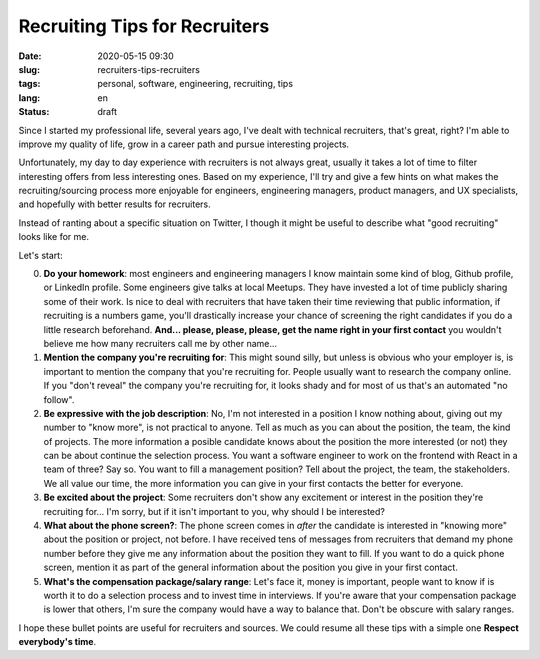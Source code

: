 Recruiting Tips for Recruiters
==============================

:date: 2020-05-15 09:30
:slug: recruiters-tips-recruiters
:tags: personal, software, engineering, recruiting, tips
:lang: en
:status: draft


Since I started my professional life, several years ago, I've dealt with technical recruiters, that's great, right? I'm able to improve my quality of life, grow in a career path and pursue interesting projects.

Unfortunately, my day to day experience with recruiters is not always great, usually it takes a lot of time to filter interesting offers from less interesting ones. Based on my experience, I'll try and give a few hints on what makes the recruiting/sourcing process more enjoyable for engineers, engineering managers, product managers, and UX specialists, and hopefully with better results for recruiters.

Instead of ranting about a specific situation on Twitter, I though it might be useful to describe what "good recruiting" looks like for me.

Let's start:


0. **Do your homework**: most engineers and engineering managers I know maintain some kind of blog, Github profile, or LinkedIn profile. Some engineers give talks at local Meetups. They have invested a lot of time publicly sharing some of their work. Is nice to deal with recruiters that have taken their time reviewing that public information, if recruiting is a numbers game, you'll drastically increase your chance of screening the right candidates if you do a little research beforehand. **And... please, please, please, get the name right in your first contact** you wouldn't believe me how many recruiters call me by other name...

1. **Mention the company you're recruiting for**: This might sound silly, but unless is obvious who your employer is, is important to mention the company that you're recruiting for. People usually want to research the company online. If you "don't reveal" the company you're recruiting for, it looks shady and for most of us that's an automated "no follow".

2. **Be expressive with the job description**: No, I'm not interested in a position I know nothing about, giving out my number to "know more", is not practical to anyone. Tell as much as you can about the position, the team, the kind of projects. The more information a posible candidate knows about the position the more interested (or not) they can be about continue the selection process. You want a software engineer to work on the frontend with React in a team of three? Say so. You want to fill a management position? Tell about the project, the team, the stakeholders. We all value our time, the more information you can give in your first contacts the better for everyone.

3. **Be excited about the project**: Some recruiters don't show any excitement or interest in the position they're recruiting for... I'm sorry, but if it isn't important to you, why should I be interested?

4. **What about the phone screen?**: The phone screen comes in *after* the candidate is interested in "knowing more" about the position or project, not before. I have received tens of messages from recruiters that demand my phone number  before they give me any information about the position they want to fill. If you want to do a quick phone screen, mention it as part of the general information about the position you give in your first contact.


5. **What's the compensation package/salary range**: Let's face it, money is important, people want to know if is worth it to do a selection process and to invest time in interviews. If you're aware that your compensation package is lower that others, I'm sure the company would have a way to balance that. Don't be obscure with salary ranges.


I hope these bullet points are useful for recruiters and sources.  We could resume all these tips with a simple one **Respect everybody's time**.





